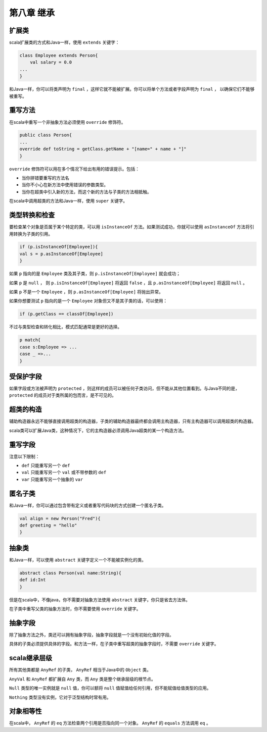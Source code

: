 ===========
第八章 继承
===========

----------
扩展类
----------

scala扩展类的方式和Java一样，使用 ``extends`` 关键字：

.. code-block:: scala

	class Employee extends Person{
	    val salary = 0.0
    	...
	}


和Java一样，你可以将类声明为 ``final`` ，这样它就不能被扩展。你可以将单个方法或者字段声明为 ``final`` ， 以确保它们不能够被重写。

----------
重写方法
----------

在scala中重写一个非抽象方法必须使用 ``override`` 修饰符。

.. code-block:: scala

	public class Person{
    	...
    	override def toString = getClass.getName + "[name=" + name + "]"
	}

``override`` 修饰符可以用在多个情况下给出有用的错误提示。包括：

- 当你拼错要重写的方法名

- 当你不小心在新方法中使用错误的参数类型。

- 当你在超类中引入新的方法，而这个新的方法与子类的方法相抵触。

在scala中调用超类的方法和Java一样，使用 ``super`` 关键字。

----------------
类型转换和检查
----------------

要检查某个对象是否属于某个特定的类，可以用 ``isInstanceOf`` 方法。如果测试成功，你就可以使用 ``asInstanceOf`` 方法将引用转换为子类的引用。

.. code-block:: scala

	if (p.isInstanceOf[Employee]){
    	val s = p.asInstanceOf[Employee]
	}

如果 ``p`` 指向的是 ``Employee`` 类及其子类，则 ``p.isInstanceOf[Employee]`` 就会成功；

如果 ``p`` 是 ``null`` ， 则 ``p.isInstanceOf[Employee]`` 将返回 ``false`` ，且 ``p.asInstanceOf[Employee]`` 将返回 ``null`` 。

如果 ``p`` 不是一个 ``Employee`` ，则 ``p.asInstanceOf[Employee]`` 将抛出异常。

如果你想要测试 ``p`` 指向的是一个 ``Employee`` 对象但又不是其子类的话，可以使用：

.. code-block:: scala
	
	if (p.getClass == classOf[Employee])

不过与类型检查和转化相比，模式匹配通常是更好的选择。

.. code-block:: scala
	
	p match{
    	case s:Employee => ...
    	case _ =>...
	}



-------------
受保护字段
-------------

如果字段或方法被声明为 	``protected`` ，则这样的成员可以被任何子类访问，但不能从其他位置看到。与Java不同的是，``protected`` 的成员对于类所属的包而言，是不可见的。

---------------
超类的构造
---------------

辅助构造器永远不能够直接调用超类的构造器，子类的辅助构造器最终都会调用主构造器，只有主构造器可以调用超类的构造器。

scala类可以扩展Java类，这种情况下，它的主构造器必须调用Java超类的某一个构造方法。

-----------
重写字段
-----------

注意以下限制：

- ``def`` 只能重写另一个 ``def``

- ``val`` 只能重写另一个 ``val`` 或不带参数的 ``def``

- ``var`` 只能重写另一个抽象的 ``var``


-----------
匿名子类
-----------


和Java一样，你可以通过包含带有定义或者重写代码块的方式创建一个匿名子类。

.. code-block:: scala

	val align = new Person("Fred"){
    	def greeting = "hello"
	}


--------
抽象类
--------

和Java一样，可以使用 ``abstract`` 关键字定义一个不能被实例化的类。

.. code-block:: scala
	
	abstract class Person(val name:String){
    	def id:Int
	}

但是在scala中，不像java，你不需要对抽象方法使用 ``abstract`` 关键字，你只是省去方法体。

在子类中重写父类的抽象方法时，你不需要使用 ``override`` 关键字。

-----------
抽象字段
-----------

除了抽象方法之外，类还可以拥有抽象字段，抽象字段就是一个没有初始化值的字段。

具体的子类必须提供具体的字段。和方法一样，在子类中重写超类的抽象字段时，不需要 ``override`` 关键字。


-------------
scala继承层级
-------------

所有其他类都是 ``AnyRef`` 的子类， ``AnyRef`` 相当于Java中的 ``Object`` 类。

``AnyVal`` 和 ``AnyRef`` 都扩展自 ``Any`` 类，而 ``Any`` 类是整个继承层级的根节点。

``Null`` 类型的唯一实例就是 ``null`` 值，你可以额将 ``null`` 值赋值给任何引用，但不能赋值给值类型的应用。

``Nothing`` 类型没有实例，它对于泛型结构时常有用。

--------------
对象相等性
--------------

在scala中， ``AnyRef`` 的 ``eq`` 方法检查两个引用是否指向同一个对象。 ``AnyRef`` 的 ``equals`` 方法调用 ``eq`` 。





